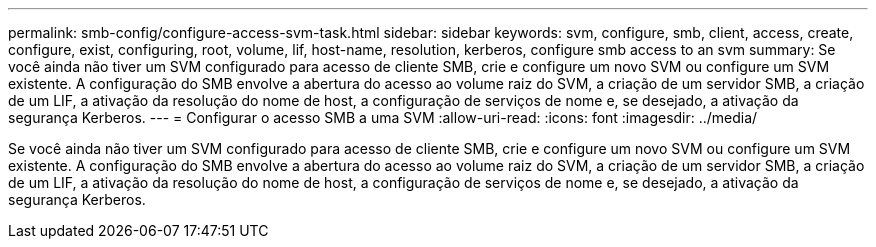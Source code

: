 ---
permalink: smb-config/configure-access-svm-task.html 
sidebar: sidebar 
keywords: svm, configure, smb, client, access, create, configure, exist, configuring, root, volume, lif, host-name, resolution, kerberos, configure smb access to an svm 
summary: Se você ainda não tiver um SVM configurado para acesso de cliente SMB, crie e configure um novo SVM ou configure um SVM existente. A configuração do SMB envolve a abertura do acesso ao volume raiz do SVM, a criação de um servidor SMB, a criação de um LIF, a ativação da resolução do nome de host, a configuração de serviços de nome e, se desejado, a ativação da segurança Kerberos. 
---
= Configurar o acesso SMB a uma SVM
:allow-uri-read: 
:icons: font
:imagesdir: ../media/


[role="lead"]
Se você ainda não tiver um SVM configurado para acesso de cliente SMB, crie e configure um novo SVM ou configure um SVM existente. A configuração do SMB envolve a abertura do acesso ao volume raiz do SVM, a criação de um servidor SMB, a criação de um LIF, a ativação da resolução do nome de host, a configuração de serviços de nome e, se desejado, a ativação da segurança Kerberos.
